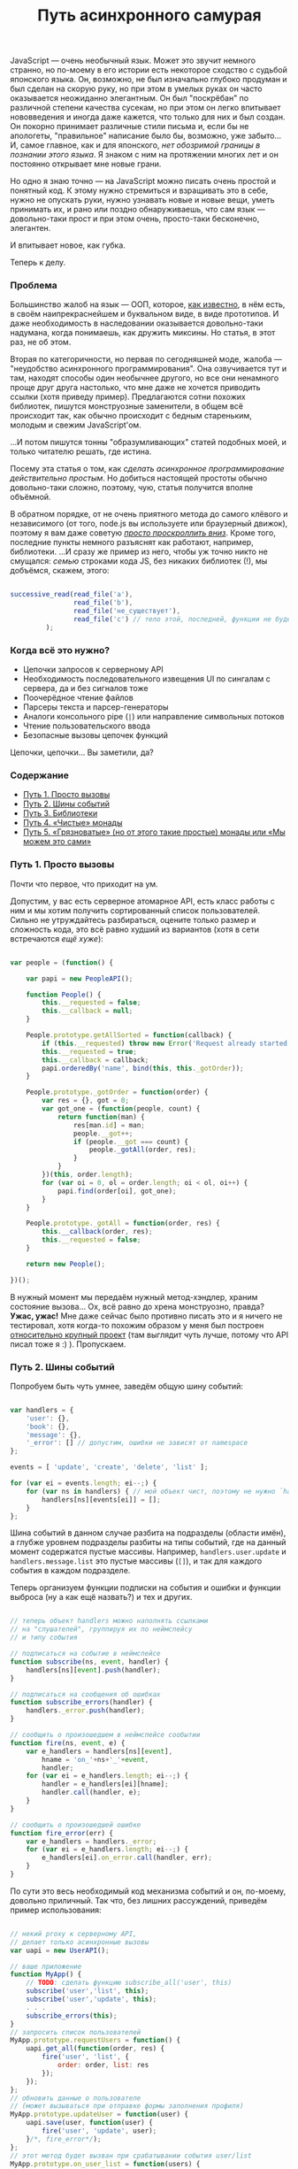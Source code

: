 #+title: Путь асинхронного самурая
#+datetime: 16 Nov 2011 11:55
#+tags: javascript functional-programming
#+hugo_section: blog-ru

JavaScript --- очень необычный язык. Может это звучит немного странно,
но по-моему в его истории есть некоторое сходство с судьбой японского
языка. Он, возможно, не был изначально глубоко продуман и был сделан на
скорую руку, но при этом в умелых руках он часто оказывается неожиданно
элегантным. Он был "поскрёбан" по различной степени качества сусекам, но
при этом он легко впитывает нововведения и иногда даже кажется, что
только для них и был создан. Он покорно принимает различные стили письма
и, если бы не апологеты, "правильное" написание было бы, возможно, уже
забыто... И, самое главное, как и для японского, /нет обозримой границы
в познании этого языка/. Я знаком с ним на протяжении многих лет и он
постоянно открывает мне новые грани.

Но одно я знаю точно --- на JavaScript можно писать очень простой и
понятный код. К этому нужно стремиться и взращивать это в себе, нужно не
опускать руки, нужно узнавать новые и новые вещи, уметь принимать их, и
рано или поздно обнаруживаешь, что сам язык --- довольно-таки прост и
при этом очень, просто-таки бесконечно, элегантен.

И впитывает новое, как губка.

Теперь к делу.

*** Проблема
:PROPERTIES:
:CUSTOM_ID: the-problem
:END:
Большинство жалоб на язык --- ООП, которое,
[[http://shamansir.github.com/js-lecture-wsd][как известно]], в нём
есть, в своём наипрекраснейшем и буквальном виде, в виде прототипов. И
даже необходимость в наследовании оказывается довольно-таки надумана,
когда понимаешь, как дружить миксины. Но статья, в этот раз, не об этом.

Вторая по категоричности, но первая по сегодняшней моде, жалоба ---
"неудобство асинхронного программирования". Она озвучивается тут и там,
находят способы один необычнее другого, но все они ненамного проще друг
друга настолько, что мне даже не хочется приводить ссылки (хотя приведу
пример). Предлагаются сотни похожих библиотек, пишутся монструозные
заменители, в общем всё происходит так, как обычно происходит с бедным
стареньким, молодым и свежим JavaScript'ом.

...И потом пишутся тонны "образумливающих" статей подобных моей, и
только читателю решать, где истина.

Посему эта статья о том, как /сделать асинхронное программирование
действительно простым/. Но добиться настоящей простоты обычно
довольно-таки сложно, поэтому, чую, статья получится вполне объёмной.

В обратном порядке, от не очень приятного метода до самого клёвого и
независимого (от того, node.js вы используете или браузерный движок),
поэтому я вам даже советую [[#point-5][/просто проскроллить вниз/]].
Кроме того, последние пункты немного разъяснят как работают, например,
библиотеки. ...И сразу же пример из него, чтобы уж точно никто не
смущался: /семью/ строками кода JS, без никаких библиотек (!), мы
добъёмся, скажем, этого:

#+begin_src javascript

successive_read(read_file('a'),
                read_file('b'),
                read_file('не_существует'),
                read_file('c') // тело этой, последней, функции не будет вызвано (вообще!)
         );
#+end_src

*** Когда всё это нужно?
:PROPERTIES:
:CUSTOM_ID: when-required
:END:
- Цепочки запросов к серверному API
- Необходимость последовательного извещения UI по сингалам с сервера, да
  и без сигналов тоже
- Поочерёдное чтение файлов
- Парсеры текста и парсер-генераторы
- Аналоги консольного pipe (=|=) или направление символьных потоков
- Чтение пользовательского ввода
- Безопасные вызовы цепочек функций

Цепочки, цепочки... Вы заметили, да?

*** Содержание
:PROPERTIES:
:CUSTOM_ID: contents
:END:
- [[#point-1][Путь 1. Просто вызовы]]
- [[#point-2][Путь 2. Шины событий]]
- [[#point-3][Путь 3. Библиотеки]]
- [[#point-4][Путь 4. «Чистые» монады]]
- [[#point-5][Путь 5. «Грязноватые» (но от этого такие простые) монады
  или «Мы можем это сами»]]

*** Путь 1. Просто вызовы
:PROPERTIES:
:CUSTOM_ID: point-1
:END:
Почти что первое, что приходит на ум.

Допустим, у вас есть серверное атомарное API, есть класс работы с ним и
мы хотим получить сортированный список пользователей. Сильно не
утруждайтесь разбираться, оцените только размер и сложность кода, это
всё равно худший из вариантов (хотя в сети встречаются /ещё хуже/):

#+begin_src javascript

var people = (function() {

    var papi = new PeopleAPI();

    function People() {
        this.__requested = false;
        this.__callback = null;
    }

    People.prototype.getAllSorted = function(callback) {
        if (this.__requested) throw new Error('Request already started');
        this.__requested = true;
        this.__callback = callback;
        papi.orderedBy('name', bind(this, this._gotOrder));
    }

    People.prototype._gotOrder = function(order) {
        var res = {}, got = 0;
        var got_one = (function(people, count) {
            return function(man) {
                res[man.id] = man;
                people.__got++;
                if (people.__got === count) {
                    people._gotAll(order, res);
                }
            }
        })(this, order.length);
        for (var oi = 0, ol = order.length; oi < ol, oi++) {
            papi.find(order[oi], got_one);
        }
    }

    People.prototype._gotAll = function(order, res) {
        this.__callback(order, res);
        this.__requested = false;
    }

    return new People();

})();
#+end_src

В нужный момент мы передаём нужный метод-хэндлер, храним состояние
вызова... Ох, всё равно до хрена монструозно, правда? *Ужас, ужас!* Мне
даже сейчас было противно писать это и я ничего не тестировал, хотя
когда-то похожим образом у меня был построен
[[http://code.google.com/p/lepro-blackjack/source/browse/trunk/lepro-blackjack/blackjack.js#778][относительно
крупный проект]] (там выглядит чуть лучше, потому что API писал тоже я
:) ). Пропускаем.

*** Путь 2. Шины событий
:PROPERTIES:
:CUSTOM_ID: point-2
:END:
Попробуем быть чуть умнее, заведём общую шину событий:

#+begin_src javascript

var handlers = {
    'user': {},
    'book': {},
    'message': {},
    '_error': [] // допустим, ошибки не зависят от namespace
};

events = [ 'update', 'create', 'delete', 'list' ];

for (var ei = events.length; ei--;) {
    for (var ns in handlers) { // мой объект чист, поэтому не нужно `hasOwnProperty`
        handlers[ns][events[ei]] = [];
    }
};
#+end_src

Шина событий в данном случае разбита на подразделы (области имён), а
глубже уровнем подразделы разбиты на типы событий, где на данный момент
содержатся пустые массивы. Например, =handlers.user.update= и
=handlers.message.list= это пустые массивы (=[]=), и так для каждого
события в каждом подразделе.

Теперь организуем функции подписки на события и ошибки и функции выброса
(ну а как ещё назвать?) и тех и других.

#+begin_src javascript

// теперь объект handlers можно наполнять ссылками
// на "слушателей", группируя их по неймспейсу
// и типу события

// подписаться на событие в неймспейсе
function subscribe(ns, event, handler) {
    handlers[ns][event].push(handler);
}

// подписаться на сообщения об ошибках
function subscribe_errors(handler) {
    handlers._error.push(handler);
}

// сообщить о произошедшем в неймспейсе сообытии
function fire(ns, event, e) {
    var e_handlers = handlers[ns][event],
        hname = 'on_'+ns+'_'+event,
        handler;
    for (var ei = e_handlers.length; ei--;) {
        handler = e_handlers[ei][hname];
        handler.call(handler, e);
    }
}

// сообщить о произошедшей ошибке
function fire_error(err) {
    var e_handlers = handlers._error;
    for (var ei = e_handlers.length; ei--;) {
        e_handlers[ei].on_error.call(handler, err);
    }
}
#+end_src

По сути это весь необходимый код механизма событий и он, по-моему,
довольно приличный. Так что, без лишних рассуждений, приведём пример
использования:

#+begin_src javascript

// некий proxy к серверному API,
// делает только асинхронные вызовы
var uapi = new UserAPI();

// ваше приложение
function MyApp() {
    // TODO: сделать функцию subscribe_all('user', this)
    subscribe('user','list', this);
    subscribe('user','update', this);
    . . .
    subscribe_errors(this);
}
// запросить список пользователей
MyApp.prototype.requestUsers = function() {
    uapi.get_all(function(order, res) {
        fire('user', 'list', {
            order: order, list: res
        });
    });
};
// обновить данные о пользователе
// (может вызываться при отправке формы заполнения профиля)
MyApp.prototype.updateUser = function(user) {
    uapi.save(user, function(user) {
        fire('user', 'update', user);
    }/*, fire_error*/);
};
// этот метод будет вызван при срабатывании события user/list
MyApp.prototype.on_user_list = function(users) {
    . . . // обновление UI
    . . . // при необходимости можно выбросить другое событие
}
// этот метод будет вызван при срабатывании события user/update
MyApp.prototype.on_user_update = function(user) {
    . . . // обновление UI
    . . . // при необходимости можно выбросить другое событие
}
// этот метод будет вызван при ошибке
MyApp.prototype.on_error = function(err) {
    . . . // нотификация об ошибке, паника, кони, люди
}
#+end_src

Выглядит значительно более лаконично по сравнению с предыдущим примером
и получается даже чем-то похоже на GWT, только в разы короче ;). На
события может подписываться не один объект, а сколько угодно, для работы
с серверным API --- почти что идеальное решение.

Поиграться с ним можно
[[http://jsfiddle.net/shaman_sir/Gupft/3/][здесь]].

Но для парсеров и последовательного чтения файлов --- не совсем то.
Теперь представим, что нам надоело, мы закрыли глаза, и обратились в
сторону библиотек, не задаваясь вопросом что за ними стоит. Просто ---
взять и вставить, кого нынче волнуют килобайты и внутренности всяких
этих хламидомонад?

*** Путь 3. Библиотеки
:PROPERTIES:
:CUSTOM_ID: point-3
:END:
Как бы там ни было, по сравнению с другими популярно-предлагаемыми
способами, библиотеки --- не самое плохое решение. Хоть их и пишут сразу
кучу по первой же надобности, некоторые из них отдельно хороши и в разы
повышают качество вашего кода. Просто пара ссылок, думаю вы запросто
сами разберётесь как их использовать:

- [[https://github.com/kriskowal/q][Q]] (node.js, browser)
- [[https://github.com/coolaj86/futures][Futures]] (browser, node.js/v8,
  rhino)
- [[https://github.com/medikoo/deferred][deferred]] (node.js, browser)
- [[https://github.com/laverdet/node-fibers][fibers]] (node.js/v8)
- [[http://www.cs.umd.edu/projects/PL/arrowlets/index.xhtml][arrowlets]]
  (browser)
- [[https://github.com/0ctave/node-sync][Sync]] (node.js)
- [[https://github.com/caolan/async][Async]] (node.js, browser)
- [[https://github.com/creationix/step][Step]] (node.js)
- [[https://github.com/substack/node-seq][Seq]] (node.js)

Туда же пойдут Dojo.deferred и прочие кандидаты. Плюс, январская
презентация
[[http://www.medikoo.com/asynchronous-javascript/3d][«Аsynchronous
JavaScript»]] (англ.) от автора третьей библиотеки вдогонку.

*** Путь 4. «Чистые» монады
:PROPERTIES:
:CUSTOM_ID: point-4
:END:
****** モナダの空道
:PROPERTIES:
:CUSTOM_ID: samurai-way
:END:
...Ух ты, почти что ни одного упоминания о монадах в JS на русском, а я
надеялся, мне не придётся их объяснять. Впрочем, я и не буду. И не будет
в этой главе примеров кода «правильных» монад на JS. Англоязычных статей
за последний год тысячи и в ближайшее время кто-нибудь их, да переведёт,
и такого кода там завались:

- [[http://blog.jcoglan.com/2011/03/05/translation-from-haskell-to-javascript-of-selected-portions-of-the-best-introduction-to-monads-ive-ever-read/][Translation
  from Haskell to JavaScript of selected portions of the best
  introduction to monads I've ever read]]
- [[http://igstan.ro/posts/2011-05-02-understanding-monads-with-javascript.html][Understanding
  Monads with JavaScript]]
- [[http://blog.jcoglan.com/2011/03/06/monad-syntax-for-javascript/][Monad
  Syntax for JavaScript]]
- [[http://amix.dk/blog/post/19509][How to build your own Monads]]
- [[http://blog.sigfpe.com/2006/08/you-could-have-invented-monads-and.html][You
  could have invented monads]]
- [[http://blog.jcoglan.com/2011/03/11/promises-are-the-monad-of-asynchronous-programming/][Promises
  are the monad of asynchronous programming]]
- [[http://matthew.yumptious.com/2009/04/javascript/dojo-deferred-is-a-monad/][Dojo.deferred
  is a monad]]
- [[http://importantshock.wordpress.com/2009/01/18/jquery-is-a-monad/][JQuery
  is monad]]
- [[http://stackoverflow.com/q/5569805/167262][Conjuring JQuery Deferred
  with monadic incantations]]
- [[http://sovety.blogspot.com/2009/09/haskell-horrors.html][(Новичковые)
  ужасы Хаскеля]]
- [[http://blog.tupil.com/look-ma-no-callbacks/][Look Ma, No
  Callbacks!]]
- [[http://blog.getify.com/native-javascript-sync-async/][Native
  Javascript: sync and async]]
- [[http://codereview.stackexchange.com/questions/8055/java-monad-implementation][Java
  Monad Implementation]]

Но долг требует хотя бы вкратце изложить суть.

В разделе «Когда это нужно?» почти весь список содержал популярные
примеры применения монад, причём распространено мнение, что вы можете
использовать их часто даже сами не осознавая того, что вы их
используете. (Знаю я этот приёмчик, слышал не раз). И монады, кстати,
стары, как сам программистский мир.

...Однако восклик "ах, блин, да это же монады, я ведь их часто
использую", родился и у меня. Не супер, прямо скажем, часто, но,
оказывается, правда случается. И это действительно ещё одна вещь из того
множества, которое надо понимать любому уважающему себя программисту.

/Примечание:/ К моему стыду, я очень плохо понимаю код на Haskell и как
он работает, даже в двустрочных примерах, хоть и предпринимал пару
решительных попыток залезть во вражеский лагерь. С другими языками
программирования у меня обычно таких проблем нет (читаю за еду код на
Java, Lisp, Python), а вот тут --- обнаружилась. Посему мои последующие
(до пятой главы) слова отнюдь не аксиомы, а лишь /то, что я увидел со
своего берега/. Я могу даже нагло врать, абсолютно не стесняясь
(говорят, правда, что я этого не умею, но в тексте не должно быть
заметно), но если вы вчитываетесь в эту главу, другого выхода, кроме как
поверить на слово, у вас, на данный момент, нет :)

Всё просто. Если вы задались любой проблемой из вышеупомянутого списка
из раздела «Когда это нужно?», значит вам нужны монады. И, как верно для
любого паттерна, вы бы рано или поздно к ним пришли.

Они, в каких-то своих проявлениях, находятся среди вас --- например,
когда вы используете в консоли пайп:

#+begin_example
> cat my.js | more
#+end_example

Достаточно задуматься о том, как этот пайп написан, и вы тут же поймёте
монады. Ну, не справочное описание, а именно как они /примерно/
работают.

Если файл =my.js= не существует, =more= не будет вызван
вообще[[#note-1][[1]]]. Это нам довольно знакомо, мы ведь со времён Perl
любим писать:

#+begin_example
> read_file('my.js') || die('where\'s my file?!')
#+end_example

Основная проблема в написании такого оператора --- передача контекста.
Вы не хотели бы знать, как работают =cat=, =more=, =read_file= или =die=
(хотя снова вру, иногда очень даже интересно, что там, после этого
=die=...). Вы бы скорее потребовали от них некий общий протокол общения,
которому бы они беспрекословно следовали. Что-нибудь такое, что сделало
бы очевидным, сорвалась операция или нет и готов для приёма абстрактный
поток или не судьба.

Чтобы проблема была видна нагляднее, сделаем цепочку подлиннее,
что-нибудь злобное (не пробовать дома, я и сам не пробовал):

#+begin_example
> cat my.file >> /dev/dsp >> /dev/hda1 >> my_utility >> /dev/null
#+end_example

Монада --- это и элемент такой цепочки и одновременно функция, которая
её обрабатывает.

«Чистая» монада должна быть полностью независимой от внешнего контекста,
быть вещью в себе, но от неё требуется вернуть унифицированный ответ.
При этом позволяется заставить её возвращать этот самый унифицированный
ответ через всяческие функции-обёртки, но, ещё раз, для использования в
цепочке /необходимо/, чтобы каждый элемент был унифицирован, вся цепочка
должна работать по единому /правилу/ и её элементы должны быть
/компонуемы/.

В нашем, последнем представленном, случае, любой элемент (или сам
контекст вызова) должен уметь оборвать выполнение всей цепочки, если
хоть один элемент не доступен, и последовательно запрашивать новые куски
потока, если всё хорошо. А для обеспечения корректной работы всего этого
мы должны понять, произошла ошибка или нет и принудить все элементы
передавать поток единообразно.

Вот этот момент, с ошибкой, является характерным примером монады
/MayBe/, которую мы незаметно так рассмотрели: в некоторых языках
(JavaScript среди них, so sad ;( ) нет специального типа для ошибки
(временно забудем о =try=/=catch=) и мы не можем стопроцентно для всех
случаев сказать, хотел нам пользователь намеренно вернуть =undefined=,
=null= или =false= как некие пустые данные или он правда имел ввиду, что
произошла ошибка. В шелле есть =exit code= и это однозначное сообщение
об ошибке, так все эти пайпы и работают. И Хаскель тоже так умеет, а
JavaScript вот --- нет.

Так что монада --- это некая функция, которая может быть вызвана в некой
очереди, в дереве процессов или просто независимом контексте и,
оставаясь для них прозрачной, способная адекватно сообщить о своём
состоянии. Навскидку --- так.

В Хаскеле все функции «чисты» и не изменяют что-либо вне себя (в смысле
/вообще ничего/!), они работают исключительно с одним аргументом (другой
функцией, /каррирование/), а кроме этого занимаются только подготовкой
возвращаемого значения, и лезть куда-то наружу для них --- святотатство.
Поэтому почти любую функцию в Хаскеле можно «омонадить» (TODO: спросить
Хаскелистов, похоже на правду это утверждение или нет), просто потому
что она независима и прозрачна. Так рождаются различные комбинации
монад.

Кроме /MayBe/ (привязка точной информации об ошибке к оборачиваемой
функции) существуют другие монады-паттерны: /Continuation/ (связывание
нескольких функций между собой), /Writer/ (привязка текстовой информации
к функции, например логгинга), /I/O/ (спросить пользователя, дождаться
ответа из терминала, отреагировать на ответ; или прочитать файл,
дождаться когда он будет доступен, прочитать содержимое, закрыть файл),
/Identity/ (привязка/подмена информации в возвращаемом значении),
/State/ (привязка состояния к функции) и другие (смотрите ссылки в
русской статье на википедии и раздел «Ссылки» статьи на английском).

То есть, как результат, несколько функций можно обернуть в
/Continuation/ (последовательный вызов) и для обеспечения требуемой
унификации, для каждой можно использовать монаду /MayBe/ и как раз
получится наш пайп или оператор =||= / =&&=.

Поэтому, когда вы делаете асинхронные вызовы (или даже просто
последовательные) к серверному коду --- вы тоже используете монады.

Когда вы просите одну функцию вызвать другую или несколько, в неком
чистом окружении, и ждёте от них ответ --- вы используете монады.

(Кстати, пока я искал материал к статье, нашёл всё-таки
[[http://sovety.blogspot.com/2009/09/haskell-horrors.html][одно описание
на русском]] (глава 4), которое, к моему приятному удивлению, показало,
что я и правда «всё правильно понял», а пример с пайпом, оказывается,
вообще стандартен для описания монадических замутов).

Советую заглянуть в статьи по ссылкам в начале главы и посмотреть, как
монады надо «правильно» адаптировать в JavaScript. Там, в общем случае,
описываются одна-две монады и приводятся три основные функции: =bind=,
переводящая переданную функцию в компонуемую форму (чтобы её можно было
использовать в цепочках), =unit=, обеспечивающая унифицированный формат
для вовращаемого значения функции и, опционально, =lift=, добавляющая к
функции необходимые данные, чтобы передавать их по цепочке.

Но ввиду неприспособленности JS к настолько абстрактным понятиям, многие
реализации требует своих версий этих функций и значительных усилий над
собой, чтобы всё это верно организовать. Может где-то недалеко и пишут
уже фреймворк с прямой трансляцией хаскелевских монад на JS и это
наверное хорошо.

Но я имею привычку отмечать, что «Жаваскрипту --- Жаваскриптовое».

Так что хватит этой напыщенной чистоты, пора и грязь познать :)

*** Путь 5. «Грязноватые» (но от этого такие простые) монады или «Мы можем это сами»
:PROPERTIES:
:CUSTOM_ID: point-5
:END:
****** モナダの土道
:PROPERTIES:
:CUSTOM_ID: samurai-way-2
:END:
Из предыдущего раздела мы узнали что такое монады и как, примерно, они
должны «правильно» готовиться. Но, как я люблю говаривать, «Хаскелю ---
Хаскелево». Монады --- общее достояние и каждый язык имеет право
смотреть на них со своей колокольни. В статьях, ссылки на которые вы
найдёте предыдущей главе, они адаптируются в язык не то чтобы дословно,
но довольно тщательно --- авторы стремятся дать почти идентичное
хаскелевому решение, универсальное для всех функций. На самом же деле
это больше концепция, чем необходимость дословной реализации и таскания
её за собой.

JS на самом деле не особо предусмотрен для таких инъекций, код
становится только толще и сложнее, а таскать за собой ещё парочку
js-файлов, раз этого нет в явном виде в стандарте языка, иногда очень
даже «не комильфо». Для того чтобы подход стал простым, надо кое-от-чего
отказаться.

Откажемся от передачи контекстов, условимся, что контекст у нас внешний
и функции могут в него свободно писать. Сначала может показаться, что
реализация станет зависимой от задачи, но это совсем не так: наоборот,
мы оставим на своё усмотрение операции над контекстом и доверимся
одной-единственной функции, которая будет превращать другую, переданную
ей, функцию в отложенную и компонуемую. Вот она:

#+begin_src javascript

function deferrable(f) { // выберите название поприятнее
    return function() {
        return (function(f, args) {
            return function() { return f.apply(null, args); };
        })(f, arguments);
    }
}
#+end_src

Я свернул пару строчек в одну, чтобы их правда было семь :).

Это изящное, на мой взгляд, сочетание тех самых =bind= и =unit=.

Посмотрим, как можно это использовать. Допустим, мы хотим манипулировать
чтением файлов, выполняя его последовательно по цепочке и обрывая
цепочку, если какой-либо файл из неё не был найден.

#+begin_src javascript

/* функция, вызовы к которой мы хотим уметь откладывать */
function read_file(name) {
    console.log('reading ' + name);
    return name !== 'foo.js'; // true, если имя файла не `foo.js`
}
#+end_src

Заметим, однако, что для этого простейшего случая, мы уже умеем это
делать:

#+begin_src javascript

/* мы можем эмулировать метод "прервать очередь по падению" через оператор &&
                    или метод "прервать по первой удаче" используя оператор ||
   но это всё.

   обратите внимание, что `read_file('c')` не вызывается. */
read_file('a') && read_file('b') && read_file('foo.js') && read_file('c');
// > reading a
// > reading b
// > reading foo.js
// < false
#+end_src

Если условиться, что функция возвращает более осмысленное значение
(например, ссылку на файл) и =null= при ошибке (но помните о /MayBe/),
то в JS мы можем сделать даже так:

#+begin_src javascript

var found = find_file('foo.js') || find_file('a') || find_file('b');
// > found
// < [file 'a']
#+end_src

Пояснение бы не было полным, если бы мы не сэмулировали это поведение
через функции. Функция, которая эмулирует поведение =&&=, выглядит
примерно так:

#+begin_src javascript

/* некая функция, которая оперирует над списком других функций
   более хитрым способом

   подготавливает их, прерывает, всё что угодно... */
function smart_and() {
    var fs = arguments, // массив отложенных функций
        flen = fs.length;
    for (var i = 0; i < flen; i++) {
        // если функция не сработала, остановить процесс
        if (!fs[i]()) return;
    };
}
#+end_src

А функция, которая эмулирует поведение =||=, выглядит примерно так:

#+begin_src javascript

function smart_or() {
    var fs = arguments, // массив отложенных функций
        flen = fs.length,
        res = null;
    for (var i = 0; i < flen; i++) {
        // если функция сработала, вернуть результат
        if (res = fs[i]()) return res;
    };
}
#+end_src

Но если мы захотим использовать одну из них, то нам придётся сделать
что-то трудночитаемое:

#+begin_src javascript

/* мы можем использовать smart_and таким вот образом,
   но выглядит, честно говоря, хреново

   да, мы можем обпередаваться внутрь массивами имён файлов
   и обрабатывать их внутри, но тогда надо будет назвать её не
   smart_and, а скорее smart_read_file */
smart_and(function() { return read_file('a') },
          function() { return read_file('b') },
          function() { return read_file('foo.js') },
          function() { return read_file('c') });
// > reading a
// > reading b
// > reading foo.js
// < undefined
#+end_src

Вся проблема здесь в подготовке массива отложенных функций. Как в JS
можно вызвать функцию, передав ей параметр, запомнив его, но не выполнив
её тела до тех пор, пока к ней не было прямого обращения, как это делают
=||=/=&&=? Очень просто, она должна вернуть внутреннюю функцию,
содержащую своё тело:

#+begin_src javascript

function my_func(arg) {
    return function() {
        console.log(arg);
    }
}
// > var f = my_func(['a', 0]);
// > f
// < [function]
// > f(); // или напрямую: my_func(['a', 0])();
// < [ "a", 0 ]
#+end_src

Но это не самый приятный подход, оборачивать так каждую функцию быстро
надоест и выведет вас из себя... Так вот же, наверху, семистрочное
решение всех ваших проблем:

#+begin_src javascript

function _log(a) { console.log(a); }
_log = deferrable(_log);
// > _log('Hi!');
// < [function]
// > _log('Mooo!')();
// < Moo!
#+end_src

Вуаля:

#+begin_src javascript

// делаем `read_file` откладываемой
read_file = deferrable(read_file);

/* ... достаточно круто, ведь правда?

   обратите внимание, что `read_file('c')` не исполняется… */
smart_and(read_file('a'), read_file('b'),
          read_file('foo.js'), read_file('c'));
// > reading a
// > reading b
// > reading foo.js
// < undefined
#+end_src

Настало время, однако, представить, что наша задача сложнее и нам нужно,
например, передать последний найденный файл в следующую функцию ---
операторы =||=/=&&= здесь уже совсем не подойдут. А то ведь не очень
понятно, зачем мы углубились в эти странные эмуляции операторов, если
всё можно сделать их посредством без лишнего кода. /Вовсе не всё, на что
способны монады./

Хочу сразу заметить, что =deferrable= --- это только часть монады;
другую часть, делающую вызовы отложенных функций в нужной
последовательности и окружении, я рекомендую писать вам самим (выше это
=smart_and= и =smart_or=). Да и =deferrable= можно подправлять в
зависимости от желаний. Просто по той причине, что лучше написать две
семистрочные функции, работающие для вашей конкретной задачи (а в
действительности, в подавляющем большинстве случаев, для одной задачи
требуется только одна версия каждой из функций), чем добавлять целую
библиотеку и/или наращивать универсальность.

[В процессе обсуждения статьи, благодаря
[[http://habrahabr.ru/users/Pozadi/][Pozadi]] и
[[http://habrahabr.ru/users/qmax][qmax]] обнаружилось, что последние
абзацы не ложились в канву статьи и выяснилась пара довольно важных
вещей (см. [[#q-5][Q5]], [[#q-6][Q6]]) поэтому часть ниже, до упоминания
парсера --- обновлена в соответствии с замечаниями]

*NB.* Как выяснилось, функция =deferrable= по концепции практически
идентична введённой в ES5/JS1.8.5
[[https://developer.mozilla.org/en/JavaScript/Reference/Global_Objects/Function/bind][=Function.prototype.bind=]]
и в варианте «по умолчанию» может быть заменена на неё почти
безболезненно. Но на данный момент во всех текущих браузерах кроме FF
она работает [[http://jsperf.com/deferrable-test/2][в разы медленнее]]
=deferrable=,
[[https://developer.mozilla.org/en/JavaScript/Reference/Global_Objects/Function/bind#Browser_compatibility][поддерживается
отнюдь не везде]] и
[[https://developer.mozilla.org/en/JavaScript/Reference/Global_Objects/Function/bind#Compatibility][логически
она сложнее]] --- так что выбирать вам, статья скорее о методе, чем о
конкретной функции.

Что ж, теперь давайте напишем обещанную в начале статьи цепочку чтения
файлов, в асинхронном варианте.

Немного изменяем =deferrable= (никто не говорил, что её нельзя менять,
вы помните? :) ), чтобы он умел принимать callback в точке вызова и
передавать его отложенной функции в виде последнего параметра:

#+begin_src javascript

var __s = Array.prototype.slice;

function deferrable_as(ctx, f) {
    return function() {
        return (function(args) {
            return function(callback) { return f.apply(ctx, args.concat([callback])); };
        })(__s.call(arguments));
    }
}
#+end_src

Есть некий =fs.readFile=, здесь мы его эмулируем через =setTimeout=,
просто чтобы сделать вид, что это асинхронность:

#+begin_src javascript

var fs = { 'readFile': function(name, callback) {
                setTimeout(function() {
                    var err = null;
                    if (name === 'not_exist') err = new Error('Not exist');
                    callback(err, name);
                }, 2000);
                return 'unneeded';
            } };
#+end_src

Делаем связывание:

#+begin_src javascript

var read_file = deferrable_as(fs, fs.readFile);
#+end_src

Пишем функцию, которая поочерёдно вызывает отложенные функции через
механизм коллбэков:

#+begin_src javascript

function successive_read(/*f...*/) {
    var as = __s.call(arguments),
        handle_err = as.slice(-1)[0];
    as[0](function(err, res) {
        if (err) { handle_err(err); return; };
        console.log('Executed:',res);
        successive_read.apply(null, as.slice(1));
    });
}
#+end_src

Вызываем:

#+begin_src javascript

successive_read(read_file('one'),
                read_file('two'),
                read_file('three'),
                read_file('not_exist'),
                read_file('four'),
                function(e) { console.error('Error:',e.message); });
#+end_src

Вывод:

#+begin_example
Executed: one
Executed: two
Executed: three
Error: Not exist
#+end_example

Или вот, очень актуальная задача, генератор парсеров с правилами и
блекджеком. Такой, чтобы можно было сказать...:

(Я этим как раз сейчас занимаюсь,
[[https://github.com/shamansir/pegjs/tree/compact-result][оптимизирую
тут один генератор парсеров]], который для сложных синтаксисов выдаёт
парсеры на несколько мегабайт JS-кода; и в поисках красоты и
справедливости, я и пришёл неожиданно к монадам, поэтому у меня есть
готовый симпатичный пример)

#+begin_src javascript

// start = ("a"* / "b") "c" (d:f+ { return d.join(':'); })
// f = "YY" "d"+
// "aaacYYddYYdd" -> [ ["a","a","a"], "c", "YY,d,d:YY,d,d" ]

start = function() { return sequence(
                        choice(
                            any(match("a")),
                            match("b")
                        ),
                        action(
                           label("d", some(rule_f)),
                           function() { return d.join(':'); }
                        )
                    )(); }

rule_f = function() { return sequence(
                               match("YY"),
                               some(match("d"))();

. . .

console.log(parse("aaacYYddYYdd"));
// > [ ["a","a","a"], "c", "YY,d,d:YY,d,d" ]
#+end_src

(Воистину, монадическое торжество!)

Такие функции вполне могут возвратить и пустые строки и =undefined= (см.
=action=), которые будут являться вполне полноправным значением и оно не
будет значить, что что-то упало, что-то не найдено: просто не совпал
элемент, но парсинг-то продолжается.

Ни одна из этих функций не должна выполняться по месту вызова, =choice=
может пропустить последний элемент, если совпал первый, должен иметь
возможность остановиться в нужный момент и откатиться назад. В этом коде
я использую тот же самый =deferrable=, который я привёл выше, и это мой
единственный молоток.

Все
[[https://github.com/shamansir/pegjs/blob/compact-result/test/temp.js][используемые
функции парсера]] не сильно сложнее по коду, чем примеры выше,
пара-тройка строк на каждую простую, пять-десять на каждую сложную.

=sequence=, например, подобно =smart_or= выше, собирает результаты
совпавших функций в массив и возвращает его, благодаря чему переменная
результата парсинга (вот этот сложносоставной массив) нигде не
определена и блуждает по парсеру до окончания его действия и обретает
однозначную сущность только по возвращению из функции =parse=.

Плюс, эксепшны. Тут они подходят как нельзя кстати. Они обычно занимают
кучу кода, а мне важен каждый байт, поэтому я тоже обернул их в функции:

#+begin_src javascript

// сообщить об ошибке
function failed(expected, found) {
    failures.push(expected); // да, failures объявлен извне,
                             // мне важны простота и размер кода
    throw new MatchFailed(expected, found);
}

// подавить ошибку при вызове функции и известить о ней коллбэк,
// если таковой указан
function safe(f, cb) {
    try { return f();
    } catch(e) {
        if (e instanceof MatchFailed) {
            if (cb) cb(e);
        } else { throw e; }
    }
}
#+end_src

Именно функция =safe= подавляет ошибки, брошенные при несовпадении,
например, от =match=, перехватывая их, например, для =choice=, который
при неудаче просто переходит к следующему варианту.

Минус такого подхода в том, что эта самая блуждающая переменная
результата при выбросе исключения теряется. Вернее, каждый раз перед
потенциальной неудачей, её нужно сохранять (например, передавать в
=failed=). То есть, если вы собираетесь использовать сгенерированный
парсер чтобы подсвечивать текст в редакторе (например, маркдаун) на
лету, то вы могли бы как раз и опираться на этот эксепшн для сборки
табика /code completion/. Но предыдущий-то код тоже надо подсвечивать, а
прошлый результат парсинга мог и устареть.

В общем, с ошибками ситуации изредка и правда могут быть не
однозначными: из-за сомнительности возвращаемых типов, из-за сложных
структур, которые нужно восстановить при ошибке и т.п. поэтому, в этих
редких случаях, приемлемо по-хаскельному примешивать к возвращаемым
значениям функций код или инстанс ошибки, например. Тут и понадобится
монада /MayBe/ и всяческие =bind=/=unit=.

Но вы ведь можете просто чётко знать, чего вы хотите достичь и что
происходит в вашем коде и свободно оперировать внешними переменными. Так
что, учтите --- перебор действий с примешиваниями в JS --- /это
значительная жертва читабельности и простоте кода/.

Не замыкайтесь на контекст. Пользуйтесь данной вам свободой. Стремитесь
к простоте. Хаскелю --- Хаскелево.

Позже, когда закончу, я расскажу про этот парсерогенератор подробнее, а
сейчас давно уже пора закругляться, поэтому эпилог:

*** Эпилог
:PROPERTIES:
:CUSTOM_ID: epilogue
:END:
Ну вот и всё :) Надеюсь, было понятно. *Будьте проще!* Чмоки-чмоки.
=xxxxo=. また近いうちに 👻

** ----

*** (Upd.) Q&A
:PROPERTIES:
:CUSTOM_ID: q-and-a
:END:
Логично, что к статье появились вопросы. Ответы, думаю, тоже должны быть
частью статьи (она ведь худенькая совсем, разве нет? :) )

#+begin_html
  <center>
#+end_html

===[ [[#q-1][[1]]] [[#q-2][[2]]] [[#q-3][[3]]] [[#q-4][[4]]]
[[#q-5][[5]]] [[#q-6][[6]]] ]===

#+begin_html
  </center>
#+end_html

**** Q-1
:PROPERTIES:
:CUSTOM_ID: q-1
:END:

1. Мистер [[http://habrahabr.ru/users/Silver_Clash/][Silver_Clash]]
спрашивает:

*Q:* Можно подробнее расписать что происходит в семистрочной функции и
зачем там столько return?

*A*: Можно разбить её на две и тогда, наверное, будет очевиднее что там
происходит:

#+begin_src javascript

// связывает функцию с аргументами и возвращает "отложенный вариант",
// то есть можно вызвать:
//
// function a(arg) {console.log('a', arg); }
// bind(a, 15); => функция в "замороженном", навсегда связанном с переданными аргументами, состоянии
// bind(a, 15)(); => a 15, "замороженный" вариант вызван
//
// но, используй мы только её одну, пришлось бы вызывать её каждый раз так:
// smart_or(bind(read_file, ['one']), bind(read_file, ['two']), bind(read_file, ['three']));
function bind(f, args) {
    return function() {
      return f.apply(null, args);
    };
}
// даёт функции свойство всегда запоминать c какими аргументами она вызвана
// и возвращать отложенный вариант
//
// то есть она даёт возможность в любом месте писать `a(15)` и получать "замороженный" вариант,
// который можно будет вызвать через a(15)(), таким образом избавляя от необходимости
// повсеместно использовать `bind`
function wrap(f) {
    return function() { // для этого она возвращает функцию, которая при вызове запомнит
                      // переданные ей аргументы и вернёт "отложенный" вариант
        return bind(f, arguments);
    };
}

// bind + wrap => просто сумма этих двух функций
function deferrable(f) { // wrap
    return function() { // fn-1
        return (function(f, args) { // fn-2, bind
            return function() { return f.apply(null, args); };
        })(f, arguments); // сразу выполняющаяся обёртка, которая на месте создаёт ссылку
                      // на аргументы функции fn-1 в функции fn-2
                      // (чтобы они не запутались, где чьи аргументы)
    }
}
#+end_src

И, кстати, этот bind --- «сосед» того bind, который упоминается в этой
статье и в статьях про монады по ссылкам. Но там аргументы примешиваются
через контекст вызова --- они приходят из возвращаемых значений других
функций, просочившись через них все. В моём же случае просто делается
«pin» --- «я собираюсь вызвать эту функцию именно с этими аргументами,
запомни и верни то, что я смогу вызвать потом».

**** Q-2
:PROPERTIES:
:CUSTOM_ID: q-2
:END:

2. Некто [[http://habrahabr.ru/users/ZokotuhaFly][zokotuhaFly]]
интересуется:

*Q:* Наверняка использующие эту вашу семистрочную функцию в ООП или
сложных замыканиях захотят привязки к контексту, как решить эту
проблему, ведь она применяется к =null=?

*A:* Проблема решается легко, вариант для объектов/контекстов:

#+begin_src javascript

function o_deferrable(o, f) { // выберите название поприятнее
    return function() {
        return (function(f, o, args) { // f и o можно не передавать
            return function() { return f.apply(o, args); };
        })(f, o, arguments);
    }
}
#+end_src

Использование:

#+begin_src javascript

var my_obj = { test: function(a) {
                        console.log(this); console.log(a);
                     } };
var obj_test = o_deferrable(my_obj, my_obj.test);
// > obj_test(12)();
// < [object my_obj] 12
#+end_src

Или вот так:

#+begin_src javascript

var my_obj = {}; // объект должен существовать на момент вызова `o_deferrable`
my_obj.test = o_deferrable(my_obj, function(a) {
                        console.log(this); console.log(a);
              }); // ну, или через прототипы
// > my_obj.test(12)();
// < [object my_obj] 12
#+end_src

**** Q-3
:PROPERTIES:
:CUSTOM_ID: q-3
:END:

3. Сэр [[http://habrahabr.ru/users/klvov/][klvov]] задумывается:

*Q:* Мне одному кажется, что автор изобрел [[][Y-комбинатор]] в виде
функции deferrable?

*A:* Надеюсь, одному --- код визуально схож, но по факту это немного
разные вещи. Применение комбинатора ограничено более узким спектром
задач. Вообще, это это трюк, чтобы делать рекурсивные вычисления не
используя имён функций (через лямбды), получая ссылку на функцию от
предыдущего, внешнего, вызова. Цели об отложенных вызовах здесь нет,
хотя функция-рекурсер изначально (один раз) откладывается, чтобы
использоваться в следующих вызовах, но /не привязывается к аргументам/.

Кстати, тот самый парень, который переводит монады в JS,
[[http://blog.jcoglan.com/2008/01/10/deriving-the-y-combinator/][тоже
писал]] трансляцию/разъяснение Y-комбинатора.
([[http://thraxil.org/users/anders/posts/2008/09/15/My-Own-Javascript-Y-Combinator/][+
ещё одна статья]])

Пусть здесь сразу будет пример, чтобы каждый мог оценить для себя, тем
более это немного в тему статьи, да и комбинатор --- это хитрость
посложнее чем deferrable):

#+begin_src javascript

var Y = function(f) {
    return (function(g) {
        return g(g);
    })(function(h) {
        return function() {
            return f(h(h)).apply(null, arguments);
        };
    });
};

var factorial = Y(function(recurse) {
    return function(x) {
        console.log('called with',x);
        return x == 0 ? 1 : x * recurse(x-1);
    };
});
// > factorial(5);
// < called with 5
// < called with 4
// < called with 3
// < called with 2
// < called with 1
// < 120
#+end_src

...хотя через =deferrable= можно эмулировать комбинатор, хоть и чуть
более криво.

#+begin_src javascript

var fc = function(f, x) {
   return x == 0 ? 1 : x * f(f, x-1)();
}
fc = deferrable(fc);
// > fc(fc,5)();
// < 120;
#+end_src

Хм...

Ну а за сам комбинатор мы должны благодарить того самого Хаскеля, в
честь которого, собственно, назван язык. Это так, для тех кто вдруг не
знает.

**** Q-4
:PROPERTIES:
:CUSTOM_ID: q-4
:END:

4. Господин [[http://habrahabr.ru/users/grasshoppergn/][grasshoppergn]]
замечает:

*Q:* а вообще =deferrable= можно даже еще сократить, потому что есть же
=Function.prototype.bind= :)

#+begin_src javascript

function deferrable(f) {
    return function() {
        Array.prototype.unshift.call(arguments, null);
        return f.bind.apply(f, arguments);
    }
}
#+end_src

*A:* /*Не стóит*/, такой вариант работает
[[http://jsperf.com/deferrable-test][в разы медленнее]], да и =bind=
поддерживается не во всех браузерах.

**** Q-5
:PROPERTIES:
:CUSTOM_ID: q-5
:END:

5. Дон [[http://habrahabr.ru/users/Pozadi/][Pozadi]] замечает:

*Q:* Вообще-то функция =deferrable= идентична =Function.prototype.bind=.

*A:* Да, я не знал про эту фунцию и не заметил этого, пока не прочитал
про неё. Но, её
[[https://developer.mozilla.org/en/JavaScript/Reference/Global_Objects/Function/bind#Compatibility][псевдокод
значительно больше]] (большей частью поскольку она нативная, чтобы
уберечь программиста от возможных ошибок), и на данный момент она
[[https://developer.mozilla.org/en/JavaScript/Reference/Global_Objects/Function/bind#Browser_compatibility][не
поддерживается во многих браузерах]] и в текущем состоянии в /Chrome/
она работает [[http://jsperf.com/deferrable-test/2][в разы медленнее]]
(/в разы!/, но в FF она конечно выигрывает).

**** Q-6
:PROPERTIES:
:CUSTOM_ID: q-6
:END:

6. Мёсьё [[http://habrahabr.ru/users/qmax/][qmax]] и
[[http://habrahabr.ru/users/Pozadi/][Pozadi]]
[[http://habrahabr.ru/blogs/javascript/138773/#comment_4637222][задают]]
самый важный вопрос, который привёл нас к полезной дискуссии (вопрос
перефразирован автором статьи):

*Q:* Я ожидал увидеть в статье пример из начала с использованием
семистрочной функции и настоящих нативных асинхронных функций (вроде
fs.readFile), собственно ради только этого её и читал, но вы так ни
одного и не привели.

*A:* Ваша правда, простите меня, исправляюсь[[#note-2][[2]]]:

Тру-нативно-асинхронная функция --- это, например =fs.readFile= или
=XMLHttpRequest=.

Вот [[http://jsfiddle.net/shaman_sir/NwSgE/1/][пример на jsfiddle]]. Я
поменял пример =piped= в статье на ответ на этот вопрос,
[[#point-5][прошу сюда]].

** ----
:PROPERTIES:
:CUSTOM_ID: note-1
:END:
[[#note-1][[1]]] Как меня верно
[[http://habrahabr.ru/blogs/javascript/138773/#comment_4636020][поправили]],
на самом деле это ложь. =more= будет вызван, операции по пайпу
выполняются параллельно, и это
[[http://okmij.org/ftp/Computation/monadic-shell.html#Parallel%20vs.%20sequential%20execution%20of%20monadic%20commands][единственное
отличие]] шелловских монад от Хаскелевской имплементации, и у них были
личные причины на это. Эта ложь в жертву науке: лучшего, но верного,
примера я пока не придумал --- надеюсь, вы меня простите. Или
представьте, что всё это происходит в Perl. А /та самая/ функция никак
не ограничивает вас в способе организации этих процессов, вы можете
вызывать отложенную функцию несколько раз и просить новую часть
результата (типа =yield=) и сделать почти что вот такое же параллельное
выполнение.

** ----
:PROPERTIES:
:CUSTOM_ID: note-2
:END:
[[#note-2][[2]]] На самом деле я (автор) очень долго настаивал на
своём и делал вид, что не понимаю вопроса, выигрывая время на
обдумывание, зато вопрос получился достаточно чётким и выяснилась пара
провисов в статье, благодарю комментаторов за настойчивость.

